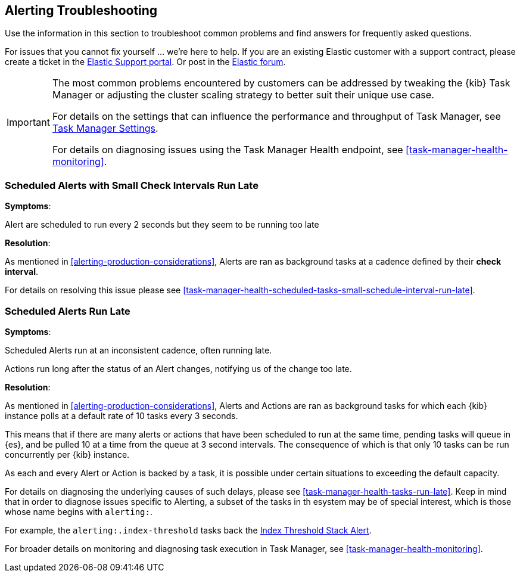 [role="xpack"]
[[alerting-troubleshooting]]
== Alerting Troubleshooting

Use the information in this section to troubleshoot common problems and find answers for frequently asked questions.

For issues that you cannot fix yourself … we’re here to help.
If you are an existing Elastic customer with a support contract, please create a ticket in the
https://support.elastic.co/customers/s/login/[Elastic Support portal].
Or post in the https://discuss.elastic.co/[Elastic forum].

[IMPORTANT]
==============================================
The most common problems encountered by customers can be addressed by tweaking the {kib} Task Manager or adjusting the cluster scaling strategy to better suit their unique use case.

For details on the settings that can influence the performance and throughput of Task Manager, see <<task-manager-settings-kb, Task Manager Settings>>.

For details on diagnosing issues using the Task Manager Health endpoint, see <<task-manager-health-monitoring>>.

==============================================

[float]
[[scheduled-alerts-small-check-interval-run-late]]
=== Scheduled Alerts with Small Check Intervals Run Late

*Symptoms*:

Alert are scheduled to run every 2 seconds but they seem to be running too late

*Resolution*:

As mentioned in <<alerting-production-considerations>>, Alerts are ran as background tasks at a cadence defined by their *check interval*.

For details on resolving this issue please see <<task-manager-health-scheduled-tasks-small-schedule-interval-run-late>>.


[float]
[[scheduled-alerts-run-late]]
=== Scheduled Alerts Run Late

*Symptoms*:

Scheduled Alerts run at an inconsistent cadence, often running late.

Actions run long after the status of an Alert changes, notifying us of the change too late.

*Resolution*:

As mentioned in <<alerting-production-considerations>>, Alerts and Actions are ran as background tasks for which each {kib} instance polls at a default rate of 10 tasks every 3 seconds.

This means that if there are many alerts or actions that have been scheduled to run at the same time, pending tasks will queue in {es}, and be pulled 10 at a time from the queue at 3 second intervals. The consequence of which is that only 10 tasks can be run concurrently per {kib} instance.

As each and every Alert or Action is backed by a task, it is possible under certain situations to exceeding the default capacity.

For details on diagnosing the underlying causes of such delays, please see <<task-manager-health-tasks-run-late>>.
Keep in mind that in order to diagnose issues specific to Alerting, a subset of the tasks in th esystem may be of special interest, which is those whose name begins with `alerting:`.

For example, the `alerting:.index-threshold` tasks back the <<alert-type-index-threshold, Index Threshold Stack Alert>>.

For broader details on monitoring and diagnosing task execution in Task Manager, see <<task-manager-health-monitoring>>.
